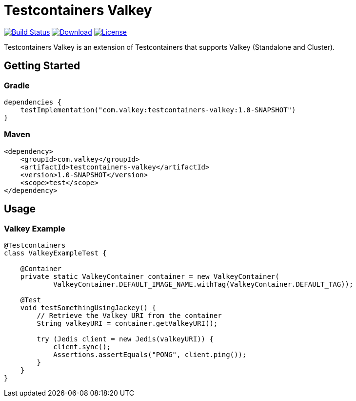 = Testcontainers Valkey
:linkattrs:
:project-owner:   desiderantes
:project-name:    testcontainers-valkey
:project-group:   com.valkey
:project-version: 1.0-SNAPSHOT

image:https://github.com/{project-owner}/{project-name}/actions/workflows/early-access.yml/badge.svg["Build Status",link="https://github.com/{project-owner}/{project-name}/actions"]
image:https://img.shields.io/maven-central/v/{project-group}/{project-name}[Download,link="https://search.maven.org/#search|ga|1|{project-name}"]
image:https://img.shields.io/github/license/{project-owner}/{project-name}["License",link="https://github.com/{project-owner}/{project-name}"]

Testcontainers Valkey is an extension of Testcontainers that supports Valkey (Standalone and Cluster).

== Getting Started

=== Gradle

[source,kotlin,subs="+attributes"]
----
dependencies {
    testImplementation("{project-group}:{project-name}:{project-version}")
}
----

=== Maven

[source,xml,subs="+attributes"]
----
<dependency>
    <groupId>{project-group}</groupId>
    <artifactId>{project-name}</artifactId>
    <version>{project-version}</version>
    <scope>test</scope>
</dependency>
----

== Usage

=== Valkey Example

[source,java]
----
@Testcontainers
class ValkeyExampleTest {

    @Container
    private static ValkeyContainer container = new ValkeyContainer(
            ValkeyContainer.DEFAULT_IMAGE_NAME.withTag(ValkeyContainer.DEFAULT_TAG));

    @Test
    void testSomethingUsingJackey() {
        // Retrieve the Valkey URI from the container
        String valkeyURI = container.getValkeyURI();

        try (Jedis client = new Jedis(valkeyURI)) {
            client.sync();
            Assertions.assertEquals("PONG", client.ping());
        }
    }
}
----

